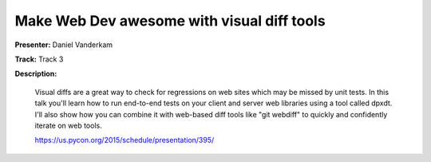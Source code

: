 ===========================================
Make Web Dev awesome with visual diff tools
===========================================

**Presenter:** Daniel Vanderkam

**Track:** Track 3

**Description:**

    Visual diffs are a great way to check for regressions on web sites which may be missed by unit tests. In this talk you'll learn how to run end-to-end tests on your client and server web libraries using a tool called dpxdt. I'll also show how you can combine it with web-based diff tools like "git webdiff" to quickly and confidently iterate on web tools.

    https://us.pycon.org/2015/schedule/presentation/395/
